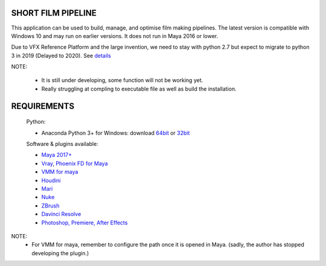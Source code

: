 SHORT FILM PIPELINE
===================

This application can be used to build, manage, and optimise film making pipelines. The latest version is compatible
with Windows 10 and may run on earlier versions. It does not run in Maya 2016 or lower.

Due to VFX Reference Platform and the large invention, we need to stay with python 2.7 but expect to migrate to python 3 in 2019 (Delayed to 2020).
See `details <http://www.vfxplatform.com>`_

NOTE:

    - It is still under developing, some function will not be working yet.
    - Really struggling at compling to executable file as well as build the installation.

REQUIREMENTS
============
    Python:

    - Anaconda Python 3+ for Windows: download `64bit <https://repo.anaconda.com/archive/Anaconda3-5.2.0-Windows-x86_64.exe>`_ or `32bit <https://repo.anaconda.com/archive/Anaconda3-5.2.0-Windows-x86.exe>`_

    Software & plugins available:

    - `Maya 2017+ <https://www.autodesk.com/education/free-software/maya>`_
    - `Vray <https://www.chaosgroup.com/vray/maya>`_, `Phoenix FD for Maya <https://www.chaosgroup.com/phoenix-fd/maya>`_
    - `VMM for maya <https://www.mediafire.com/#gu9s1tbb2u4g9>`_
    - `Houdini <https://www.sidefx.com/download/>`_
    - `Mari <https://www.foundry.com/products/mari>`_
    - `Nuke <https://www.foundry.com/products/nuke>`_
    - `ZBrush <https://pixologic.com/zbrush/downloadcenter/>`_
    - `Davinci Resolve <https://www.blackmagicdesign.com/nz/products/davinciresolve/>`_
    - `Photoshop, Premiere, After Effects <https://www.adobe.com/creativecloud/catalog/desktop.html>`_

NOTE:
    - For VMM for maya, remember to configure the path once it is opened in Maya. (sadly, the author has stopped developing the plugin.)